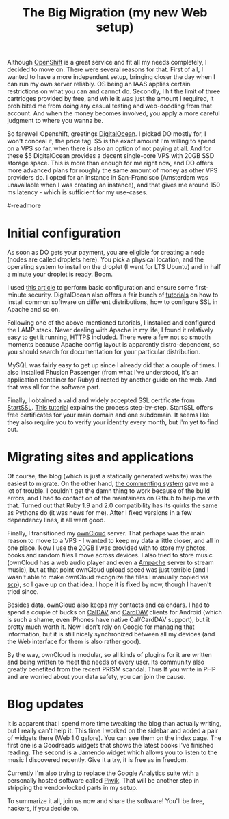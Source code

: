 #+title: The Big Migration (my new Web setup)
#+tags: clojure programming
#+OPTIONS: toc:nil author:nil

#+begin_html
<p><img class="entry-img-right" width="300"
src="/images/post/digitalocean-logo.png" alt="DigitalOcean logo"/></p>
#+end_html

Although [[https://www.openshift.com/][OpenShift]] is a great service and fit all my needs completely,
I decided to move on. There were several reasons for that. First of
all, I wanted to have a more independent setup, bringing closer the
day when I can run my own server reliably. OS being an IAAS applies
certain restrictions on what you can and cannot do. Secondly, I hit
the limit of three cartridges provided by free, and while it was just
the amount I required, it prohibited me from doing any casual testing
and web-doodling from that account. And when the money becomes
involved, you apply a more careful judgment to where you wanna be.

So farewell Openshift, greetings [[https://www.digitalocean.com/][DigitalOcean]]. I picked DO mostly for,
I won't conceal it, the price tag. $5 is the exact amount I'm willing
to spend on a VPS so far, when there is also an option of not paying
at all. And for these $5 DigitalOcean provides a decent single-core
VPS with 20GB SSD storage space. This is more than enough for me right
now, and DO offers more advanced plans for roughly the same amount of
money as other VPS providers do. I opted for an instance in
San-Francisco (Amsterdam was unavailable when I was creating an
instance), and that gives me around 150 ms latency - which is
sufficient for my use-cases.

#-readmore

* Initial configuration

  As soon as DO gets your payment, you are eligible for creating a
  node (nodes are called droplets here). You pick a physical location,
  and the operating system to install on the droplet (I went for LTS
  Ubuntu) and in half a minute your droplet is ready. Boom.

  I used [[http://plusbryan.com/my-first-5-minutes-on-a-server-or-essential-security-for-linux-servers][this article]] to perform basic configuration and ensure some
  first-minute security. DigitalOcean also offers a fair bunch of
  [[https://www.digitalocean.com/community][tutorials]] on how to install common software on different
  distributions, how to configure SSL in Apache and so on.

  Following one of the above-mentioned tutorials, I installed
  and configured the LAMP stack. Never dealing with Apache in my
  life, I found it relatively easy to get it running, HTTPS
  included. There were a few not so smooth moments because Apache
  config layout is apparently distro-dependent, so you should search
  for documentation for your particular distribution.

  MySQL was fairly easy to get up since I already did that a couple
  of times. I also installed Phusion Passenger (from what I've
  understood, it's an application container for Ruby) directed by
  another guide on the web. And that was all for the software part.

  Finally, I obtained a valid and widely accepted SSL certificate from
  [[https://www.startssl.com/][StartSSL]]. [[https://konklone.com/post/switch-to-https-now-for-free?hn][This tutorial]] explains the process step-by-step. StartSSL
  offers free certificates for your main domain and one subdomain. It
  seems like they also require you to verify your identity every
  month, but I'm yet to find out.

* Migrating sites and applications

  Of course, the blog (which is just a statically generated website)
  was the easiest to migrate. On the other hand, [[https://github.com/phusion/juvia][the commenting system]]
  gave me a lot of trouble. I couldn't get the damn thing to work
  because of the build errors, and I had to contact on of the
  maintainers on Github to help me with that. Turned out that Ruby 1.9
  and 2.0 compatibility has its quirks the same as Pythons do (it was
  news for me). After I fixed versions in a few dependency lines, it
  all went good.

  Finally, I transitioned my [[http://owncloud.org/][ownCloud]] server. That perhaps was the
  main reason to move to a VPS - I wanted to keep my data a little
  closer, and all in one place. Now I use the 20GB I was provided with
  to store my photos, books and random files I move across devices. I
  also tried to store music (ownCloud has a web audio player and even
  a [[https://en.wikipedia.org/wiki/Ampache][Ampache]] server to stream music), but at that point ownCloud upload
  speed was just terrible (and I wasn't able to make ownCloud
  recognize the files I manually copied via _scp_), so I gave up on
  that idea. I hope it is fixed by now, though I haven't tried since.

  Besides data, ownCloud also keeps my contacts and calendars. I had
  to spend a couple of bucks on [[https://play.google.com/store/apps/details?id=org.dmfs.caldav.lib][CalDAV]] and [[https://play.google.com/store/apps/details?id=org.dmfs.carddav.sync][CardDAV]] clients for Android
  (which is such a shame, even iPhones have native Cal/CardDAV
  support), but it pretty much worth it. Now I don't rely on Google
  for managing that information, but it is still nicely synchronized
  between all my devices (and the Web interface for them is also
  rather good).

  By the way, ownCloud is modular, so all kinds of plugins for it are
  written and being written to meet the needs of every user. Its
  community also greatly benefited from the recent PRISM scandal. Thus
  If you write in PHP and are worried about your data safety, you can
  join the cause.

* Blog updates

  It is apparent that I spend more time tweaking the blog than
  actually writing, but I really can't help it. This time I worked on
  the sidebar and added a pair of widgets there (Web 1.0 galore). You
  can see them on the index page. The first one is a Goodreads widgets
  that shows the latest books I've finished reading. The second is a
  Jamendo widget which allows you to listen to the music I discovered
  recently. Give it a try, it is free as in freedom.

  Currently I'm also trying to replace the Google Analytics suite
  with a personally hosted software called [[http://piwik.org/][Piwik]]. That will be
  another step in stripping the vendor-locked parts in my setup.

  To summarize it all, join us now and share the software! You'll be
  free, hackers, if you decide to.
